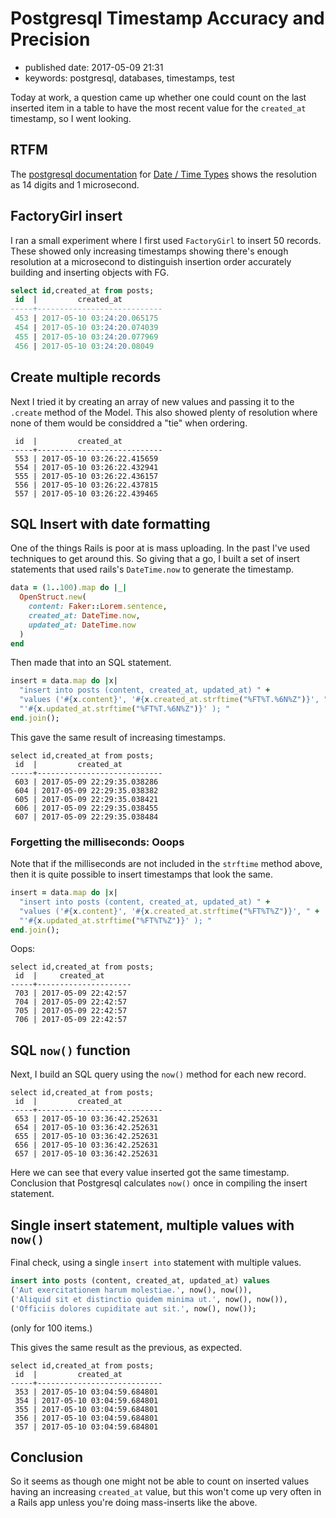 * Postgresql Timestamp Accuracy and Precision

- published date: 2017-05-09 21:31
- keywords: postgresql, databases, timestamps, test

Today at work, a question came up whether one could count on the last inserted item in a table to have the most recent value for the =created_at= timestamp, so I went looking.

** RTFM

The [[https://www.postgresql.org/docs/9.6/static/index.html][postgresql documentation]] for [[https://www.postgresql.org/docs/9.6/static/datatype-datetime.html][Date / Time Types]] shows the resolution as 14 digits and 1 microsecond.

** FactoryGirl insert

I ran a small experiment where I first used =FactoryGirl= to insert 50 records. These showed only increasing timestamps showing there's enough resolution at a microsecond to distinguish insertion order accurately building and inserting objects with FG.

#+BEGIN_SRC sql
    select id,created_at from posts;
     id  |         created_at
    -----+----------------------------
     453 | 2017-05-10 03:24:20.065175
     454 | 2017-05-10 03:24:20.074039
     455 | 2017-05-10 03:24:20.077969
     456 | 2017-05-10 03:24:20.08049
#+END_SRC

** Create multiple records

Next I tried it by creating an array of new values and passing it to the =.create= method of the Model. This also showed plenty of resolution where none of them would be considdred a "tie" when ordering.

#+BEGIN_EXAMPLE
     id  |         created_at
    -----+----------------------------
     553 | 2017-05-10 03:26:22.415659
     554 | 2017-05-10 03:26:22.432941
     555 | 2017-05-10 03:26:22.436157
     556 | 2017-05-10 03:26:22.437815
     557 | 2017-05-10 03:26:22.439465
#+END_EXAMPLE

** SQL Insert with date formatting

One of the things Rails is poor at is mass uploading. In the past I've used techniques to get around this. So giving that a go, I built a set of insert statements that used rails's =DateTime.now= to generate the timestamp.

#+BEGIN_SRC ruby
    data = (1..100).map do |_|
      OpenStruct.new(
        content: Faker::Lorem.sentence,
        created_at: DateTime.now,
        updated_at: DateTime.now
      )
    end
#+END_SRC

Then made that into an SQL statement.

#+BEGIN_SRC ruby
    insert = data.map do |x|
      "insert into posts (content, created_at, updated_at) " +
      "values ('#{x.content}', '#{x.created_at.strftime("%FT%T.%6N%Z")}', " +
      "'#{x.updated_at.strftime("%FT%T.%6N%Z")}' ); "
    end.join();
#+END_SRC

This gave the same result of increasing timestamps.

#+BEGIN_EXAMPLE
    select id,created_at from posts;
     id  |         created_at
    -----+----------------------------
     603 | 2017-05-09 22:29:35.038286
     604 | 2017-05-09 22:29:35.038382
     605 | 2017-05-09 22:29:35.038421
     606 | 2017-05-09 22:29:35.038455
     607 | 2017-05-09 22:29:35.038484
#+END_EXAMPLE

*** Forgetting the milliseconds: Ooops

Note that if the milliseconds are not included in the =strftime= method above, then it is quite possible to insert timestamps that look the same.

#+BEGIN_SRC ruby
    insert = data.map do |x|
      "insert into posts (content, created_at, updated_at) " +
      "values ('#{x.content}', '#{x.created_at.strftime("%FT%T%Z")}', " +
      "'#{x.updated_at.strftime("%FT%T%Z")}' ); "
    end.join();
#+END_SRC

Oops:

#+BEGIN_EXAMPLE
    select id,created_at from posts;
     id  |     created_at
    -----+---------------------
     703 | 2017-05-09 22:42:57
     704 | 2017-05-09 22:42:57
     705 | 2017-05-09 22:42:57
     706 | 2017-05-09 22:42:57
#+END_EXAMPLE

** SQL =now()= function

Next, I build an SQL query using the =now()= method for each new record.

#+BEGIN_EXAMPLE
    select id,created_at from posts;
     id  |         created_at
    -----+----------------------------
     653 | 2017-05-10 03:36:42.252631
     654 | 2017-05-10 03:36:42.252631
     655 | 2017-05-10 03:36:42.252631
     656 | 2017-05-10 03:36:42.252631
     657 | 2017-05-10 03:36:42.252631
#+END_EXAMPLE

Here we can see that every value inserted got the same timestamp. Conclusion that Postgresql calculates =now()= once in compiling the insert statement.

** Single insert statement, multiple values with =now()=

Final check, using a single =insert into= statement with multiple values.

#+BEGIN_SRC sql
  insert into posts (content, created_at, updated_at) values
  ('Aut exercitationem harum molestiae.', now(), now()),
  ('Aliquid sit et distinctio quidem minima ut.', now(), now()),
  ('Officiis dolores cupiditate aut sit.', now(), now());
#+END_SRC

(only for 100 items.)

This gives the same result as the previous, as expected.

#+BEGIN_EXAMPLE
    select id,created_at from posts;
     id  |         created_at
    -----+----------------------------
     353 | 2017-05-10 03:04:59.684801
     354 | 2017-05-10 03:04:59.684801
     355 | 2017-05-10 03:04:59.684801
     356 | 2017-05-10 03:04:59.684801
     357 | 2017-05-10 03:04:59.684801
#+END_EXAMPLE

** Conclusion

So it seems as though one might not be able to count on inserted values having an increasing =created_at= value, but this won't come up very often in a Rails app unless you're doing mass-inserts like the above.
